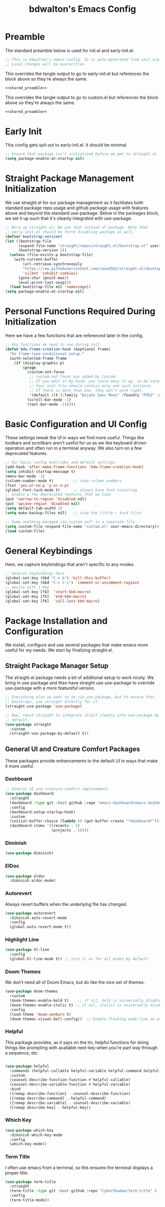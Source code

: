 #+title: bdwalton's Emacs Config

* Preamble

The standard preamble below is used for init.el and early-init.el.

#+name: shared_preamble
#+begin_src emacs-lisp
  ;; This is bdwalton's emacs config. It is auto-generated from init.org.
  ;; Local changes will be overwritten.
#+end_src

This overrides the tangle output to go to early-init.el but references
the block above so they're always the same.

#+begin_src emacs-lisp :noweb yes :tangle ./early-init.el
  <<shared_preamble>>
#+end_src

This overrides the tangle output to go to custom.el but references
the block above so they're always the same.

#+begin_src emacs-lisp :noweb yes :tangle ./custom.el
  <<shared_preamble>>
#+end_src

* Early Init
This config gets spit out to early-init.el. It should be minimal.

#+begin_src emacs-lisp :tangle ./early-init.el
  ;; Ensure that package isn't initialized before we get to straight.el
  (setq package-enable-at-startup nil)
#+end_src
* Straight Package Management Initialization
We use straight.el for our package management as it facilitates both
standard package repo usage and github package usage with features
above and beyond the standard use-package. Below in the packages
block, we set it up such that it's cleanly integrated with
use-package.

#+begin_src emacs-lisp
;; Wire up straight.el; We use that instead of package. Note that
;; early-init.el should be force disabling package as well.
(defvar bootstrap-version)
(let ((bootstrap-file
      (expand-file-name "straight/repos/straight.el/bootstrap.el" user-emacs-directory))
      (bootstrap-version 5))
  (unless (file-exists-p bootstrap-file)
    (with-current-buffer
        (url-retrieve-synchronously
        "https://raw.githubusercontent.com/raxod502/straight.el/develop/install.el"
        'silent 'inhibit-cookies)
      (goto-char (point-max))
      (eval-print-last-sexp)))
  (load bootstrap-file nil 'nomessage))
(setq package-enable-at-startup nil)
#+end_src

* Personal Functions Required During Initialization

Here we have a few functions that are referenced later in the config.

#+begin_src emacs-lisp
  ;; Any functions we need to use during init.
  (defun bdw-frame-creation-hook (&optional frame)
    "Do frame-type-conditional setup."
    (with-selected-frame frame
      (if (display-graphic-p)
          (progn
            (custom-set-faces
             ;; custom-set-faces was added by Custom.
             ;; If you edit it by hand, you could mess it up, so be careful.
             ;; Your init file should contain only one such instance.
             ;; If there is more than one, they won't work right.
             '(default ((t (:family "DejaVu Sans Mono" :foundry "PfEd" :slant normal :weight normal :height 218 :width normal)))))
            (scroll-bar-mode -1)
            (tool-bar-mode -1)))))
#+end_src

* Basic Configuration and UI Config

These settings tweak the UI in ways we find more useful. Things like
toolbars and scrollbars aren't useful for us as we like keyboard
driven operation and often run in a terminal anyway. We also turn on a
few deprecated features.

#+begin_src emacs-lisp
;; Our basic config overrides and default settings
(add-hook 'after-make-frame-functions 'bdw-frame-creation-hook)
(setq inhibit-startup-message t)
(menu-bar-mode -1)
(column-number-mode t)         ;; show column numbers
(fset 'yes-or-no-p 'y-or-n-p)
(global-font-lock-mode t)      ;; always have font colouring
;; enable a few deprecated features that we like
(put 'narrow-to-region 'disabled nil)
(put 'upcase-region 'disabled nil)
(setq default-tab-width 2)
(setq make-backup-files nil)   ;; stop the little ~ turd files
#+end_src

#+begin_src emacs-lisp
  ;; Dump anything managed via custom-set* in a separate file
  (setq custom-file (expand-file-name "custom.el" user-emacs-directory))
  (load custom-file)
#+end_src

* General Keybindings

Here, we capture keybindings that aren't specific to any modes.

#+begin_src emacs-lisp
;; General keybindings here
(global-set-key (kbd "C-x k") 'kill-this-buffer)
(global-set-key (kbd "C-c C-c") 'comment-or-uncomment-region)
;; macros with 1 key
(global-set-key [f4]  'start-kbd-macro)
(global-set-key [f5]  'end-kbd-macro)
(global-set-key [f6]  'call-last-kbd-macro)
#+end_src

* Package Installation and Configuration

We install, configure and use several packages that make emacs more
useful for my needs. We start by finalizing straight.el.

** Straight Package Manager Setup

The straight.el package needs a bit of additional setup to work
nicely. We bring in use-package and then have straight use use-package
to override use-package with a more featureful version.

#+begin_src emacs-lisp
  ;; Everything else we want to do via use-package, but to ensure that
  ;; boostraps, use straight directly for it.
  (straight-use-package 'use-package)

  ;; Now, teach straight to integrate itself cleanly into use-package by
  ;; default.
  (use-package straight
    :custom
    (straight-use-package-by-default t))
#+end_src

** General UI and Creature Comfort Packages

These packages provide enhancements to the default UI in ways that
make it more useful.

*** Dashboard
#+begin_src emacs-lisp
  ;; General UI and creature-comfort improvements
  (use-package dashboard
    :straight
    (dashboard :type git :host github :repo "emacs-dashboard/emacs-dashboard" )
    :config
    (dashboard-setup-startup-hook)
    :custom
    (initial-buffer-choice (lambda () (get-buffer-create "*dashboard*")))
    (dashboard-items '((recents . 5)
                       (projects . 5))))
#+end_src

*** Diminish
#+begin_src emacs-lisp
  (use-package diminish)
#+end_src

*** ElDoc

#+begin_src emacs-lisp
  (use-package eldoc
    :diminish eldoc-mode)
#+end_src

*** Autorevert

Always revert buffers when the underlying file has changed.

#+begin_src emacs-lisp
  (use-package autorevert
    :diminish auto-revert-mode
    :config
    (global-auto-revert-mode t))
#+end_src

*** Highlight Line

#+begin_src emacs-lisp
  (use-package hl-line
    :config
    (global-hl-line-mode t)) ;; turn it on for all modes by default
#+end_src

*** Doom Themes

We don't need all of Doom Emacs, but do like the nice set of themes.

#+begin_src emacs-lisp
  (use-package doom-themes
    :custom
    (doom-themes-enable-bold t)    ;; if nil, bold is universally disabled
    (doom-themes-enable-italic t) ;; if nil, italics is universally disabled
    :config
    (load-theme 'doom-zenburn t)
    (doom-themes-visual-bell-config))  ;; Enable flashing mode-line on errors
#+end_src

*** Helpful

  This package provides, as it says on the tin, helpful functions
  for doing things like prompting with available next-key when
  you're part way through a sequence, etc.

#+begin_src emacs-lisp
  
  (use-package helpful
    :commands (helpful-callable helpful-variable helpful-command helpful-key)
    :custom
    (counsel-describe-function-function #'helpful-callable)
    (counsel-describe-variable-function #'helpful-variable)
    :bind
    ([remap describe-function] . counsel-describe-function)
    ([remap describe-command] . helpful-command)
    ([remap describe-variable] . counsel-describe-variable)
    ([remap describe-key] . helpful-key))
#+end_src

*** Which Key

#+begin_src emacs-lisp
  (use-package which-key
    :diminish which-key-mode
    :config
    (which-key-mode))
#+end_src

*** Term Title

I often use emacs from a terminal, so this ensures the terminal
displays a proper title.

#+begin_src emacs-lisp
  (use-package term-title
    :straight
    (term-title :type git :host github :repo "CyberShadow/term-title" )
    :config
    (term-title-mode))
#+end_src

*** Goto Line Faster

#+begin_src emacs-lisp
  (use-package goto-line-faster
    :straight
    (goto-line-faster :type git :host github :repo "davep/goto-line-faster.el" ))
#+end_src

*** Counsel

#+begin_src emacs-lisp
  (use-package counsel
    :init
    ;; make easier alt-x (when ctrl is bound to caps lock)
    (global-set-key "\C-x\C-m" 'counsel-M-x)
    (global-set-key "\C-c\C-m" 'counsel-M-x)
    :bind (("M-x" . counsel-M-x)
           ("C-x b" . counsel-ibuffer)
           ("C-x C-f" . counsel-find-file)
           :map minibuffer-local-map
           ("C-r" . 'counsel-minibuffer-history)))
#+end_src

*** Counsel Projectile
This provides some projectile-specific ui enhancements for minibuffer
actions.

#+begin_src emacs-lisp
  ;; Enable a few more ivy integrations for projectile.
  (use-package counsel-projectile
    :after projectile
    :config (counsel-projectile-mode))
#+end_src

*** Ivy

#+begin_src emacs-lisp
  (use-package ivy
    :diminish ;; hide this minor mode in the modeline
    :bind (("C-s" . swiper)
           ("C-r" . swiper)
           ("C-c C-r" . ivy-resume))
    :config
    (ivy-mode 1)
    :custom
    (ivy-use-virtual-buffers t))
#+end_src

*** Ivy Rich

#+begin_src emacs-lisp
  (use-package ivy-rich
    :after ivy
    :init
    (ivy-rich-mode 1))
#+end_src

*** Ivy Prescient

#+begin_src emacs-lisp
  (use-package ivy-prescient
    :after counsel
    :custom
    (ivy-prescient-enable-filtering nil)
    :config
    ;; Uncomment the following line to have sorting remembered across sessions!
    ;; (prescient-persist-mode 1)
    (ivy-prescient-mode 1))
#+end_src

*** Project
Eglot requires some of the foundations from project but doesn't pull
it in nicely via straight. Ensure it's available so eglot finds what
it needs.

#+begin_src emacs-lisp
  (use-package project)
#+end_src

*** Projectile

This mode provides many nice things for working on repositories as
units of files.

#+begin_src emacs-lisp
  (use-package projectile
    :diminish projectile-mode
    :config
    (define-key projectile-mode-map (kbd "C-x p") 'projectile-command-map)
    (projectile-mode +1)
    :custom
    (projectile-completion-system 'ivy)
    (projectile-project-search-path
     '(("~/working_code/" . 1)
       ("~/working_code/go/src/github.com/bdwalton/") . 1)))
#+end_src

*** Midnight Mode

Auto-clean old buffers overnight.

#+begin_src emacs-lisp
  (use-package midnight ; enable midnight mode buffer purging
    :config
    (midnight-delay-set 'midnight-delay "4:30am"))
#+end_src

*** Editorconfig

This enables consuming certain standardized config files from project
repositories, which makes things like enforcing some coding standards
easier.

#+begin_src emacs-lisp
  (use-package editorconfig
    :diminish
    :config
    (editorconfig-mode 1))
#+end_src

** Programming Related Packages And Config

The packages below make programming nicer by enhancing the experience
with things like bracket matching and colouring, git integration, auto
indentation etc.

*** Magit

#+begin_src emacs-lisp
  ;; Programming related packages and config
  (use-package magit
    :custom
    (magit-display-buffer-function #'magit-display-buffer-same-window-except-diff-v1))
#+end_src

*** Apheleia

#+begin_src emacs-lisp
  (use-package apheleia
    :diminish
    :config
    (apheleia-global-mode +1))
#+end_src

*** Smartparens

#+begin_src emacs-lisp
  (use-package smartparens
    :diminish
    :init
    (require 'smartparens-config)
    :hook
    (prog-mode . smartparens-mode)
    :config
    (show-smartparens-global-mode t)
    :custom
    (smartparens-strict-mode t))
#+end_src

*** Rainbow Delimiters


#+begin_src emacs-lisp
  (use-package rainbow-delimiters
    :hook (prog-mode . rainbow-delimiters-mode))
#+end_src

*** Tree Sitter

#+begin_src emacs-lisp
  (use-package tree-sitter
    :diminish)
#+end_src

*** Tree Sitter Languages

#+begin_src emacs-lisp
  ;; Various modes that we find useful

  (use-package tree-sitter-langs)
  (global-tree-sitter-mode)
  (add-hook 'tree-sitter-after-on-hook #'tree-sitter-hl-mode)
#+end_src

*** Company Mode
This enables some rich programming completion UIs

#+begin_src emacs-lisp
  ;; Some text completion UIs that make programming experiences richer.
  (use-package company
    :diminish
    :bind
    (:map company-active-map
          ("<tab>" . company-complete-selection))
    :custom
    (company-minimum-prefix-length 1)
    (company-idle-delay 0.0)
    :init
    (add-hook 'go-mode-hook #'company-mode))
#+end_src

*** Yasnippet

Use the yasnippet library to provide snippet completion for
eglot. Must be loaded before eglot.

#+begin_src emacs-lisp
  (use-package yasnippet
    :diminish yas-minor-mode
    :config
    (yas-global-mode 1))
#+end_src
*** Eglot

Setup eglot for nice LSP integration in various coding modes.

#+begin_src emacs-lisp
  (use-package eglot
    :after yasnippet
    :config
    (add-hook 'go-mode-hook #'eglot-ensure))
#+end_src

** Useful Modes For Coding and Editing Configs

Make sure we have programming and config modes for commonly used
languages and files.

*** Go Mode

#+begin_src emacs-lisp
  (use-package go-mode)
#+end_src

*** Rust Mode

#+begin_src emacs-lisp
  (use-package rust-mode)
#+end_src

*** i3 Config Mode

#+begin_src emacs-lisp
  (use-package i3wm-config-mode)
#+end_src

*** Ini File Mode

#+begin_src emacs-lisp
  (use-package ini-mode
    :straight
    (ini-mode type: git :host github :repo "Lindydancer/ini-mode" )
    :config
    (ini-mode))
#+end_src

*** Markdown File Mode
#+begin_src emacs-lisp
  (use-package markdown-mode
    :mode ("README\\.md" . gfm-mode))   ;; gfm == GitHub Flavored Markdown
#+end_src
  
*** Systemd Unit Config Mode

#+begin_src emacs-lisp
  (use-package systemd
    :config
    (systemd-mode))
#+end_src

** Org Mode Config

We use org mode with several enhancements. All of the org-related
config is below.

*** Org Mode
#+begin_src emacs-lisp
  ;; All of our org-mode related config
  (use-package org
    :config
    (require 'org-tempo) ;; Needed after org 9.2
    (add-hook 'org-tab-first-hook 'org-end-of-line)
    (add-to-list 'org-structure-template-alist '("el" . "src emacs-lisp"))
    (add-to-list 'org-structure-template-alist '("py" . "src python"))
    (add-to-list 'org-structure-template-alist '("sh" . "src shell"))
    (org-babel-do-load-languages
     'org-babel-load-languages
     '((emacs-lisp . t)))
    :custom
    (org-ellipsis " ▾")
    (org-hide-emphasis-markers t)
    (org-log-done 'time)
    (org-agenda-start-with-log-mode t)
    (org-startup-indented t))
#+end_src

*** Org Bullets

#+begin_src emacs-lisp
  (use-package org-bullets
    :after org
    :hook (org-mode . org-bullets-mode)
    :custom
    (org-bullets-bullet-list '("◉" "○" "●" "○" "●" "○" "●")))
#+end_src

*** Org Auto Tangle

#+begin_src emacs-lisp
  (use-package org-auto-tangle
    :diminish
    :after org
    :straight
    (org-auto-tangle type: git :host github :repo "yilkalargaw/org-auto-tangle" )
    :defer t
    :hook (org-mode . org-auto-tangle-mode))
#+end_src

* Custom Set Variables and Faces
We store this in a separate file. It will be version controlled for
completeness, but because we don't curate this by hand, we keep it out
of the main init.el.

#+begin_src emacs-lisp :tangle ./custom.el
  
  ;; These are both manipulated automatically. Don't hand curate them.
  (custom-set-variables
   ;; custom-set-variables was added by Custom.
   ;; If you edit it by hand, you could mess it up, so be careful.
   ;; Your init file should contain only one such instance.
   ;; If there is more than one, they won't work right.
   )

  (custom-set-faces
   ;; custom-set-faces was added by Custom.
   ;; If you edit it by hand, you could mess it up, so be careful.
   ;; Your init file should contain only one such instance.
   ;; If there is more than one, they won't work right.
   )
#+end_src

* Optional Site/Machine Specific Config
#+begin_src emacs-lisp
  ;; Now pull in the optional site-local config
  (setq site-local-lib
        (concat
         (file-name-directory #$)
         (concat "emacs-" (getenv "BDW_CONFIG_TYPE") ".el")))
  (when (file-readable-p site-local-lib)
    (load-library site-local-lib))
#+end_src

* Final Setup Actions
#+begin_src emacs-lisp
  ;; finally, always start with ~/ as the current directory
  (cd (getenv "HOME"))
#+end_src

* Org Metadata

This isn't output to the config, but captures metadata that is used by
org mode to control various properties.

#+auto_tangle: t
#+property: header-args:emacs-lisp :tangle ./init.el
#+startup: show3levels
